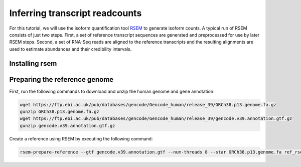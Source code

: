 .. _rsttranscriptome:

===============================
Inferring transcript readcounts
===============================

For this tutorial, we will use the  isoform quantification tool
`RSEM <https://pubmed.ncbi.nlm.nih.gov/21816040/>`_ to generate isoform counts.
A typical run of RSEM consists of just two steps. First, a set of reference transcript 
sequences are generated and preprocessed for use by later RSEM steps. Second, a set of 
RNA-Seq reads are aligned to the reference transcripts and the resulting alignments are 
used to estimate abundances and their credibility intervals. 



Installing rsem
^^^^^^^^^^^^^^^



Preparing the reference genome
^^^^^^^^^^^^^^^^^^^^^^^^^^^^^^

First, run the following commands to download and unzip the human genome and gene annotation:


.. code-block:: bash

    wget https://ftp.ebi.ac.uk/pub/databases/gencode/Gencode_human/release_39/GRCh38.p13.genome.fa.gz
    gunzip GRCh38.p13.genome.fa.gz
    wget https://ftp.ebi.ac.uk/pub/databases/gencode/Gencode_human/release_39/gencode.v39.annotation.gtf.gz
    gunzip gencode.v39.annotation.gtf.gz


Create a reference using RSEM by executing the following command:

.. code-block:: bash
    
    rsem-prepare-reference --gtf gencode.v39.annotation.gtf --num-threads 8 --star GRCh38.p13.genome.fa ref_rsem/ref_rsem